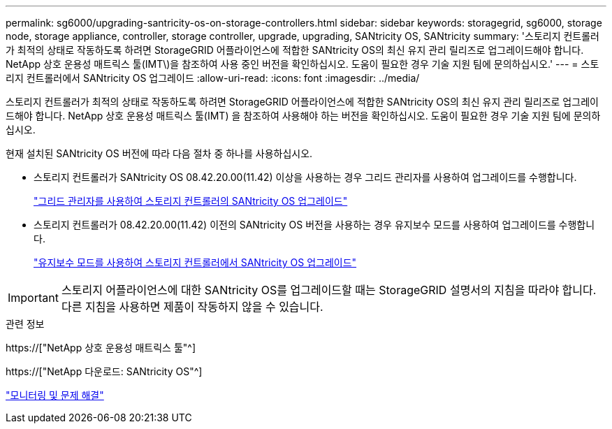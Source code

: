 ---
permalink: sg6000/upgrading-santricity-os-on-storage-controllers.html 
sidebar: sidebar 
keywords: storagegrid, sg6000, storage node, storage appliance, controller, storage controller, upgrade, upgrading, SANtricity OS, SANtricity 
summary: '스토리지 컨트롤러가 최적의 상태로 작동하도록 하려면 StorageGRID 어플라이언스에 적합한 SANtricity OS의 최신 유지 관리 릴리즈로 업그레이드해야 합니다. NetApp 상호 운용성 매트릭스 툴(IMT\)을 참조하여 사용 중인 버전을 확인하십시오. 도움이 필요한 경우 기술 지원 팀에 문의하십시오.' 
---
= 스토리지 컨트롤러에서 SANtricity OS 업그레이드
:allow-uri-read: 
:icons: font
:imagesdir: ../media/


[role="lead"]
스토리지 컨트롤러가 최적의 상태로 작동하도록 하려면 StorageGRID 어플라이언스에 적합한 SANtricity OS의 최신 유지 관리 릴리즈로 업그레이드해야 합니다. NetApp 상호 운용성 매트릭스 툴(IMT) 을 참조하여 사용해야 하는 버전을 확인하십시오. 도움이 필요한 경우 기술 지원 팀에 문의하십시오.

현재 설치된 SANtricity OS 버전에 따라 다음 절차 중 하나를 사용하십시오.

* 스토리지 컨트롤러가 SANtricity OS 08.42.20.00(11.42) 이상을 사용하는 경우 그리드 관리자를 사용하여 업그레이드를 수행합니다.
+
link:upgrading-santricity-os-on-storage-controllers-using-grid-manager-sg6000.html["그리드 관리자를 사용하여 스토리지 컨트롤러의 SANtricity OS 업그레이드"]

* 스토리지 컨트롤러가 08.42.20.00(11.42) 이전의 SANtricity OS 버전을 사용하는 경우 유지보수 모드를 사용하여 업그레이드를 수행합니다.
+
link:upgrading-santricity-os-on-storage-controllers-using-maintenance-mode-sg6000.html["유지보수 모드를 사용하여 스토리지 컨트롤러에서 SANtricity OS 업그레이드"]




IMPORTANT: 스토리지 어플라이언스에 대한 SANtricity OS를 업그레이드할 때는 StorageGRID 설명서의 지침을 따라야 합니다. 다른 지침을 사용하면 제품이 작동하지 않을 수 있습니다.

.관련 정보
https://["NetApp 상호 운용성 매트릭스 툴"^]

https://["NetApp 다운로드: SANtricity OS"^]

link:../monitor/index.html["모니터링 및 문제 해결"]
